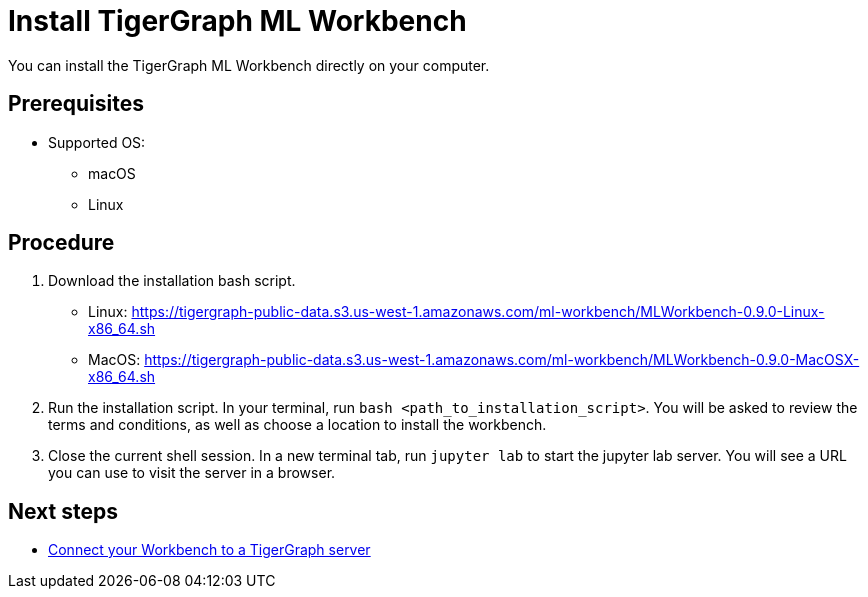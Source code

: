 = Install TigerGraph ML Workbench

You can install the TigerGraph ML Workbench directly on your computer.

== Prerequisites
* Supported OS:
** macOS
** Linux

== Procedure

. Download the installation bash script.
* Linux: https://tigergraph-public-data.s3.us-west-1.amazonaws.com/ml-workbench/MLWorkbench-0.9.0-Linux-x86_64.sh
* MacOS: https://tigergraph-public-data.s3.us-west-1.amazonaws.com/ml-workbench/MLWorkbench-0.9.0-MacOSX-x86_64.sh
. Run the installation script.
In your terminal, run `bash <path_to_installation_script>`.
You will be asked to review the terms and conditions, as well as choose a location to install the workbench.
. Close the current shell session.
In a new terminal tab, run `jupyter lab` to start the jupyter lab server.
You will see a URL you can use to visit the server in a browser.


== Next steps

* xref:connect-to-server.adoc[Connect your Workbench to a TigerGraph server]